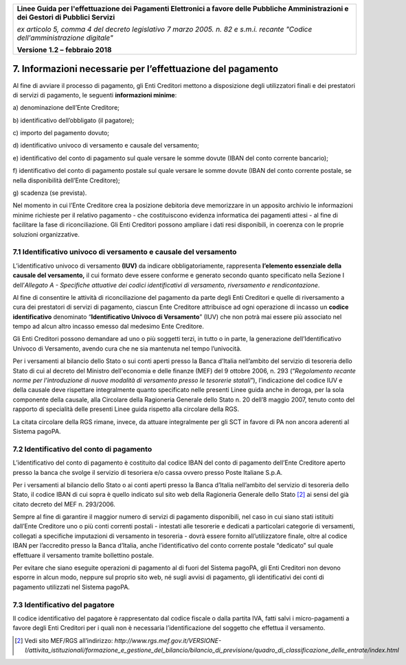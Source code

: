 ﻿|image1|

+-------------------------------------------------------------------------------------+
|                                                                                     |
|**Linee Guida per l'effettuazione dei Pagamenti Elettronici a favore                 |
|delle Pubbliche Amministrazioni e dei Gestori di Pubblici Servizi**                  |
|                                                                                     |
|*ex articolo 5, comma 4 del decreto legislativo 7 marzo 2005. n. 82 e                |
|s.m.i. recante "Codice dell'amministrazione digitale"*                               |
|                                                                                     |
|**Versione** **1.2 –** **febbraio 2018**                                             |
|                                                                                     |
+-------------------------------------------------------------------------------------+

.. _informazioni-necessarie-per-leffettuazione-del-pagamento:

7. Informazioni necessarie per l’effettuazione del pagamento
============================================================

Al fine di avviare il processo di pagamento, gli Enti Creditori mettono
a disposizione degli utilizzatori finali e dei prestatori di servizi di
pagamento, le seguenti **informazioni minime**:

a\) denominazione dell’Ente Creditore;

b\) identificativo dell’obbligato (il pagatore);

c\) importo del pagamento dovuto;

d\) identificativo univoco di versamento e causale del versamento;

e\) identificativo del conto di pagamento sul quale versare le somme
dovute (IBAN del conto corrente bancario);

f\) identificativo del conto di pagamento postale sul quale versare le
somme dovute (IBAN del conto corrente postale, se nella
disponibilità dell’Ente Creditore);

g\) scadenza (se prevista).

Nel momento in cui l’Ente Creditore crea la posizione debitoria deve
memorizzare in un apposito archivio le informazioni minime richieste per
il relativo pagamento - che costituiscono evidenza informatica dei
pagamenti attesi - al fine di facilitare la fase di riconciliazione. Gli
Enti Creditori possono ampliare i dati resi disponibili, in coerenza con
le proprie soluzioni organizzative.

.. _IUV-e-causale-del-versamento:

7.1 Identificativo univoco di versamento e causale del versamento
-----------------------------------------------------------------

L’identificativo univoco di versamento **(IUV)** da indicare
obbligatoriamente, rappresenta **l’elemento essenziale della** **causale
del versamento,** il cui formato deve essere conforme e generato secondo
quanto specificato nella Sezione I dell’\ *Allegato A - Specifiche
attuative dei codici identificativi di versamento, riversamento e
rendicontazione*.

Al fine di consentire le attività di riconciliazione del pagamento da
parte degli Enti Creditori e quelle di riversamento a cura dei
prestatori di servizi di pagamento, ciascun Ente Creditore attribuisce
ad ogni operazione di incasso un **codice identificativo** denominato
“\ **Identificativo Univoco di Versamento**\ ” (IUV) che non potrà mai
essere più associato nel tempo ad alcun altro incasso emesso dal
medesimo Ente Creditore.

Gli Enti Creditori possono demandare ad uno o più soggetti terzi, in
tutto o in parte, la generazione dell’Identificativo Univoco di
Versamento, avendo cura che ne sia mantenuta nel tempo l’univocità.

Per i versamenti al bilancio dello Stato o sui conti aperti presso la
Banca d’Italia nell’ambito del servizio di tesoreria dello Stato di cui
al decreto del Ministro dell'economia e delle finanze (MEF) del 9
ottobre 2006, n. 293 (“*Regolamento recante norme per l'introduzione di
nuove modalità di versamento presso le tesorerie statali*\ ”),
l’indicazione del codice IUV e della causale deve rispettare
integralmente quanto specificato nelle presenti Linee guida anche in
deroga, per la sola componente della causale, alla Circolare della
Ragioneria Generale dello Stato n. 20 dell’8 maggio 2007, tenuto conto
del rapporto di specialità delle presenti Linee guida rispetto alla
circolare della RGS.

La citata circolare della RGS rimane, invece, da attuare integralmente
per gli SCT in favore di PA non ancora aderenti al Sistema pagoPA.

7.2 Identificativo del conto di pagamento
-----------------------------------------

L’identificativo del conto di pagamento è costituito dal codice IBAN del
conto di pagamento dell’Ente Creditore aperto presso la banca che svolge
il servizio di tesoriera e/o cassa ovvero presso Poste Italiane S.p.A.

Per i versamenti al bilancio dello Stato o ai conti aperti presso la
Banca d’Italia nell’ambito del servizio di tesoreria dello Stato, il
codice IBAN di cui sopra è quello indicato sul sito web della Ragioneria
Generale dello Stato [2]_ ai sensi del già citato decreto del MEF n.
293/2006.

Sempre al fine di garantire il maggior numero di servizi di pagamento
disponibili, nel caso in cui siano stati istituiti dall’Ente Creditore
uno o più conti correnti postali - intestati alle tesorerie e dedicati a
particolari categorie di versamenti, collegati a specifiche imputazioni
di versamento in tesoreria - dovrà essere fornito all’utilizzatore
finale, oltre al codice IBAN per l’accredito presso la Banca d’Italia,
anche l’identificativo del conto corrente postale “dedicato” sul quale
effettuare il versamento tramite bollettino postale.

Per evitare che siano eseguite operazioni di pagamento al di fuori del
Sistema pagoPA, gli Enti Creditori non devono esporre in alcun modo,
neppure sul proprio sito web, né sugli avvisi di pagamento, gli
identificativi dei conti di pagamento utilizzati nel Sistema pagoPA.

7.3 Identificativo del pagatore
-------------------------------

Il codice identificativo del pagatore è rappresentato dal codice fiscale
o dalla partita IVA, fatti salvi i micro-pagamenti a favore degli Enti
Creditori per i quali non è necessaria l’identificazione del soggetto
che effettua il versamento.

.. [2]
   Vedi sito MEF/RGS all’indirizzo:
   `http://www.rgs.mef.gov.it/VERSIONE-I/attivita_istituzionali/formazione_e_gestione_del_bilancio/bilancio_di_previsione/quadro_di_classificazione_delle_entrate/index.html`

.. |image1| image:: media/image1.png
   :width: 5.90551in
   :height: 1.30277in
